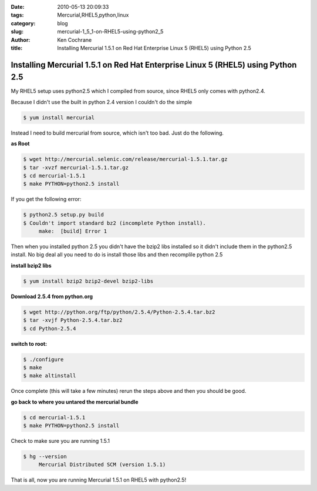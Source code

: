 
:date: 2010-05-13 20:09:33
:tags: Mercurial,RHEL5,python,linux
:category: blog
:slug: mercurial-1_5_1-on-RHEL5-using-python2_5
:author: Ken Cochrane
:title: Installing Mercurial 1.5.1 on Red Hat Enterprise Linux 5 (RHEL5) using Python 2.5


Installing Mercurial 1.5.1 on Red Hat Enterprise Linux 5 (RHEL5) using Python 2.5
---------------------------------------------------------------------------------

My RHEL5 setup uses python2.5 which I compiled from source, since RHEL5 only comes with python2.4.

Because I didn't use the built in python 2.4 version I couldn't do the simple 

.. code-block:: bash

    $ yum install mercurial

Instead I need to build mercurial from source, which isn't too bad. Just do the following.

**as Root**

.. code-block:: bash

    $ wget http://mercurial.selenic.com/release/mercurial-1.5.1.tar.gz
    $ tar -xvzf mercurial-1.5.1.tar.gz
    $ cd mercurial-1.5.1 
    $ make PYTHON=python2.5 install

If you get the following error:

.. code-block:: bash

    $ python2.5 setup.py build
    $ Couldn't import standard bz2 (incomplete Python install).
         make:  [build] Error 1


Then when you installed python 2.5 you didn't have the bzip2 libs installed so it didn't include them in the python2.5 install. No big deal all you need to do is install those libs and then recomplile python 2.5

**install bzip2 libs**

.. code-block:: bash

    $ yum install bzip2 bzip2-devel bzip2-libs

**Download 2.5.4 from python.org**

.. code-block:: bash

    $ wget http://python.org/ftp/python/2.5.4/Python-2.5.4.tar.bz2
    $ tar -xvjf Python-2.5.4.tar.bz2
    $ cd Python-2.5.4

**switch to root:**

.. code-block:: bash

    $ ./configure
    $ make
    $ make altinstall

Once complete (this will take a few minutes) rerun the steps above and then you should be good.

**go back to where you untared the mercurial bundle**

.. code-block:: bash

    $ cd mercurial-1.5.1
    $ make PYTHON=python2.5 install

Check to make sure you are running 1.5.1

.. code-block:: bash

    $ hg --version
         Mercurial Distributed SCM (version 1.5.1)

That is all, now you are running Mercurial 1.5.1 on RHEL5 with python2.5!


